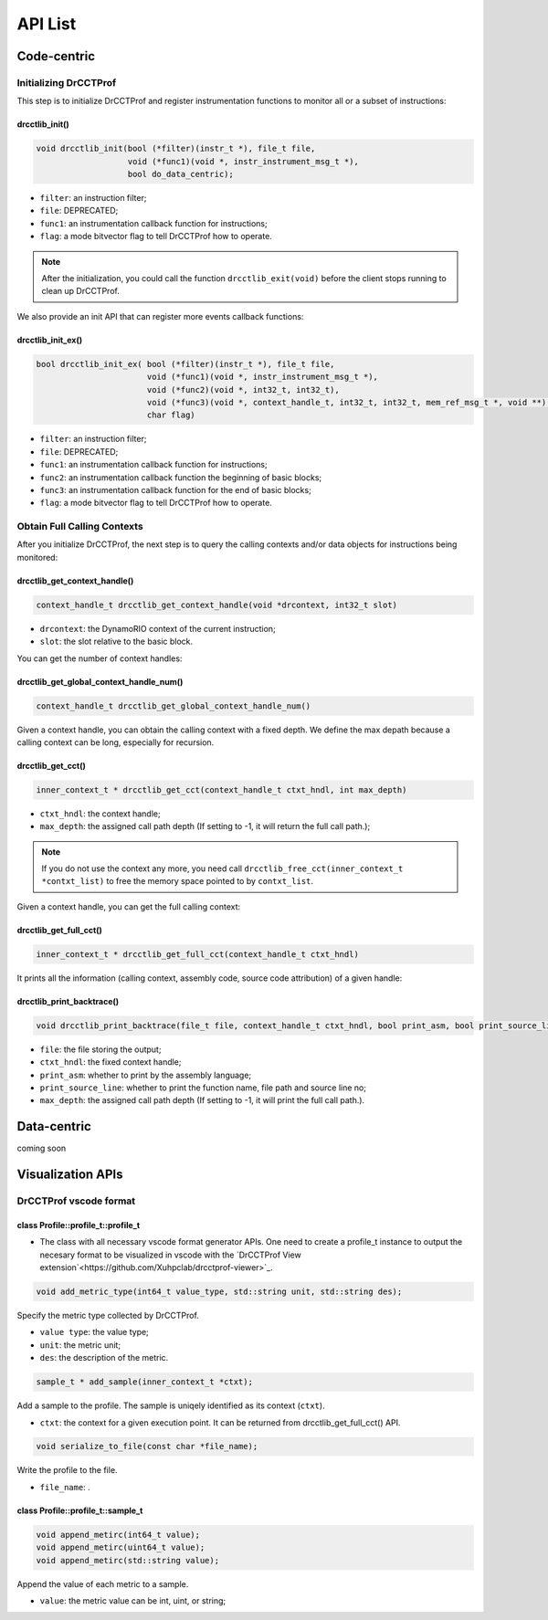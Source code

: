 .. Copyright 2021, Xuhpclab.

******************
API List
******************

======================
Code-centric
======================

^^^^^^^^^^^^^^^^^^^^^^^^^^^^^^^^^^^^^
Initializing DrCCTProf
^^^^^^^^^^^^^^^^^^^^^^^^^^^^^^^^^^^^^

This step is to initialize DrCCTProf and register instrumentation functions to monitor all or a subset of instructions:

-------------------
drcctlib_init()
-------------------

.. code-block:: c++

   void drcctlib_init(bool (*filter)(instr_t *), file_t file,
                      void (*func1)(void *, instr_instrument_msg_t *),
                      bool do_data_centric);


- ``filter``: an instruction filter;

- ``file``: DEPRECATED;

- ``func1``: an instrumentation callback function for instructions;

- ``flag``: a mode bitvector flag to tell DrCCTProf how to operate.

.. note::

   After the initialization, you could call the function ``drcctlib_exit(void)`` before the client stops running to clean up DrCCTProf.

We also provide an init API that can register more events callback functions:

-------------------
drcctlib_init_ex()
-------------------

.. code-block:: c++

   bool drcctlib_init_ex( bool (*filter)(instr_t *), file_t file,
                          void (*func1)(void *, instr_instrument_msg_t *),
                          void (*func2)(void *, int32_t, int32_t),
                          void (*func3)(void *, context_handle_t, int32_t, int32_t, mem_ref_msg_t *, void **),
                          char flag)


- ``filter``: an instruction filter;

- ``file``: DEPRECATED;

- ``func1``: an instrumentation callback function for instructions;

- ``func2``: an instrumentation callback function the beginning of basic blocks;

- ``func3``: an instrumentation callback function for the end of basic blocks;

- ``flag``: a mode bitvector flag to tell DrCCTProf how to operate.

^^^^^^^^^^^^^^^^^^^^^^^^^^^^^^^^^^^^^
Obtain Full Calling Contexts
^^^^^^^^^^^^^^^^^^^^^^^^^^^^^^^^^^^^^

After you initialize DrCCTProf, the next step is to query the calling contexts and/or data objects for instructions being monitored:

--------------------------------------
drcctlib_get_context_handle()
--------------------------------------

.. code-block:: c++

   context_handle_t drcctlib_get_context_handle(void *drcontext, int32_t slot)

- ``drcontext``: the DynamoRIO context of the current instruction;

- ``slot``: the slot relative to the basic block.

You can get the number of context handles:

------------------------------------------
drcctlib_get_global_context_handle_num()
------------------------------------------

.. code-block:: c++

   context_handle_t drcctlib_get_global_context_handle_num()



Given a context handle, you can obtain the calling context with a fixed depth. We define the max depath because a calling context can be long, especially for recursion.

------------------------------------------
drcctlib_get_cct()
------------------------------------------

.. code-block:: c++

   inner_context_t * drcctlib_get_cct(context_handle_t ctxt_hndl, int max_depth)

- ``ctxt_hndl``: the context handle;

- ``max_depth``: the assigned call path depth (If setting to -1, it will return the full call path.);
  
.. note::

   If you do not use the context any more, you need call ``drcctlib_free_cct(inner_context_t *contxt_list)`` to free the memory space pointed to by ``contxt_list``. 

Given a context handle, you can get the full calling context:

------------------------------------------
drcctlib_get_full_cct()
------------------------------------------

.. code-block:: c++

   inner_context_t * drcctlib_get_full_cct(context_handle_t ctxt_hndl)


It prints all the information (calling context, assembly code, source code attribution) of a given handle:

------------------------------------------
drcctlib_print_backtrace()
------------------------------------------

.. code-block:: c++

   void drcctlib_print_backtrace(file_t file, context_handle_t ctxt_hndl, bool print_asm, bool print_source_line, int max_depth);

- ``file``: the file storing the output;

- ``ctxt_hndl``: the fixed context handle;

- ``print_asm``: whether to print by the assembly language;

- ``print_source_line``: whether to print the function name, file path and source line no;

- ``max_depth``: the assigned call path depth (If setting to -1, it will print the full call path.).



======================
Data-centric
======================

coming soon

======================
Visualization APIs
======================

^^^^^^^^^^^^^^^^^^^^^^^^^^^^^^^^^^^^^
DrCCTProf vscode format
^^^^^^^^^^^^^^^^^^^^^^^^^^^^^^^^^^^^^


--------------------------------------
class Profile::profile_t::profile_t
--------------------------------------

- The class with all necessary vscode format generator APIs. One need to create a profile_t instance to output the necesary format to be visualized in vscode with the `DrCCTProf View extension`<https://github.com/Xuhpclab/drcctprof-viewer>`_.

.. code-block:: c++

   void add_metric_type(int64_t value_type, std::string unit, std::string des);

Specify the metric type collected by DrCCTProf.

- ``value type``: the value type;

- ``unit``: the metric unit;

- ``des``: the description of the metric.

.. code-block:: c++

   sample_t * add_sample(inner_context_t *ctxt);

Add a sample to the profile. The sample is uniqely identified as its context (``ctxt``).

- ``ctxt``: the context for a given execution point. It can be returned from drcctlib_get_full_cct() API.

.. code-block:: c++

   void serialize_to_file(const char *file_name);

Write the profile to the file.

- ``file_name``: .


--------------------------------------
class Profile::profile_t::sample_t
--------------------------------------

.. code-block:: c++

   void append_metirc(int64_t value);
   void append_metirc(uint64_t value);
   void append_metirc(std::string value);

Append the value of each metric to a sample. 

- ``value``: the metric value can be int, uint, or string;
